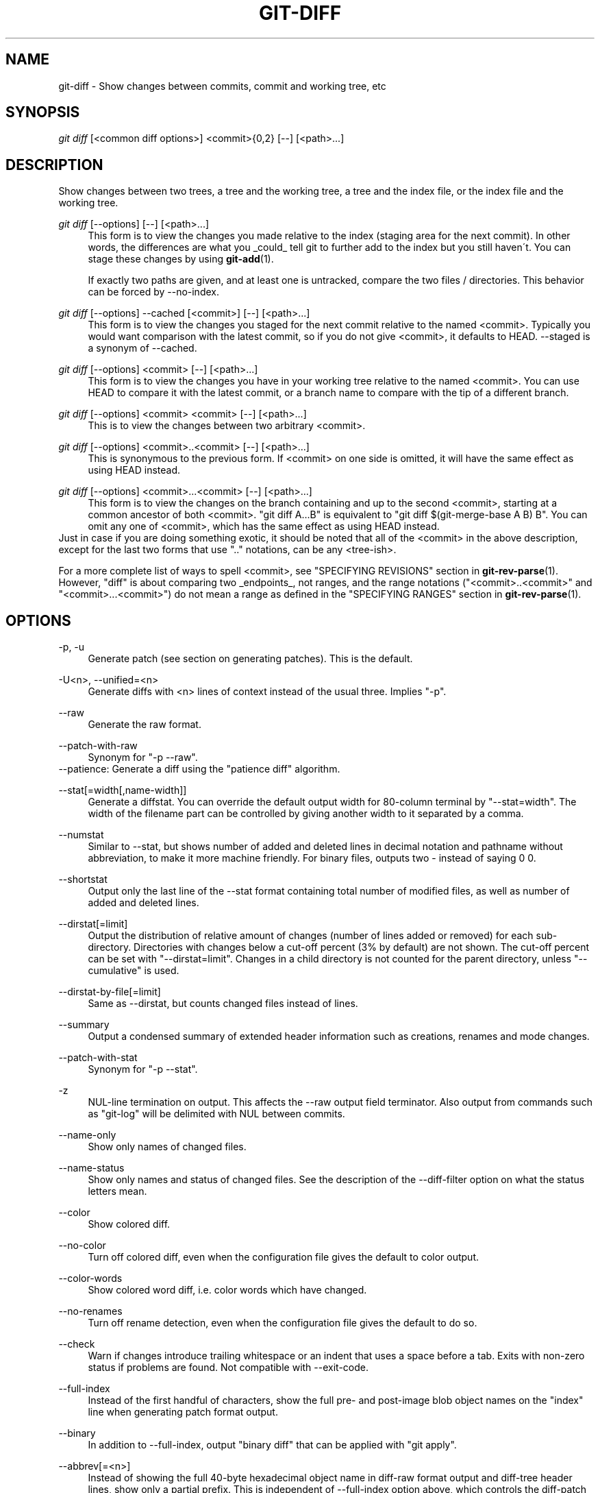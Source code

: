 .\"     Title: git-diff
.\"    Author: 
.\" Generator: DocBook XSL Stylesheets v1.73.2 <http://docbook.sf.net/>
.\"      Date: 01/24/2009
.\"    Manual: Git Manual
.\"    Source: Git 1.6.1.284.g5dc13
.\"
.TH "GIT\-DIFF" "1" "01/24/2009" "Git 1\.6\.1\.284\.g5dc13" "Git Manual"
.\" disable hyphenation
.nh
.\" disable justification (adjust text to left margin only)
.ad l
.SH "NAME"
git-diff - Show changes between commits, commit and working tree, etc
.SH "SYNOPSIS"
\fIgit diff\fR [<common diff options>] <commit>{0,2} [\-\-] [<path>\&...]
.SH "DESCRIPTION"
Show changes between two trees, a tree and the working tree, a tree and the index file, or the index file and the working tree\.
.PP
\fIgit diff\fR [\-\-options] [\-\-] [<path>\&...]
.RS 4
This form is to view the changes you made relative to the index (staging area for the next commit)\. In other words, the differences are what you _could_ tell git to further add to the index but you still haven\'t\. You can stage these changes by using \fBgit-add\fR(1)\.

If exactly two paths are given, and at least one is untracked, compare the two files / directories\. This behavior can be forced by \-\-no\-index\.
.RE
.PP
\fIgit diff\fR [\-\-options] \-\-cached [<commit>] [\-\-] [<path>\&...]
.RS 4
This form is to view the changes you staged for the next commit relative to the named <commit>\. Typically you would want comparison with the latest commit, so if you do not give <commit>, it defaults to HEAD\. \-\-staged is a synonym of \-\-cached\.
.RE
.PP
\fIgit diff\fR [\-\-options] <commit> [\-\-] [<path>\&...]
.RS 4
This form is to view the changes you have in your working tree relative to the named <commit>\. You can use HEAD to compare it with the latest commit, or a branch name to compare with the tip of a different branch\.
.RE
.PP
\fIgit diff\fR [\-\-options] <commit> <commit> [\-\-] [<path>\&...]
.RS 4
This is to view the changes between two arbitrary <commit>\.
.RE
.PP
\fIgit diff\fR [\-\-options] <commit>\.\.<commit> [\-\-] [<path>\&...]
.RS 4
This is synonymous to the previous form\. If <commit> on one side is omitted, it will have the same effect as using HEAD instead\.
.RE
.PP
\fIgit diff\fR [\-\-options] <commit>\.\.\.<commit> [\-\-] [<path>\&...]
.RS 4
This form is to view the changes on the branch containing and up to the second <commit>, starting at a common ancestor of both <commit>\. "git diff A\.\.\.B" is equivalent to "git diff $(git\-merge\-base A B) B"\. You can omit any one of <commit>, which has the same effect as using HEAD instead\.
.RE
Just in case if you are doing something exotic, it should be noted that all of the <commit> in the above description, except for the last two forms that use "\.\." notations, can be any <tree\-ish>\.

For a more complete list of ways to spell <commit>, see "SPECIFYING REVISIONS" section in \fBgit-rev-parse\fR(1)\. However, "diff" is about comparing two _endpoints_, not ranges, and the range notations ("<commit>\.\.<commit>" and "<commit>\.\.\.<commit>") do not mean a range as defined in the "SPECIFYING RANGES" section in \fBgit-rev-parse\fR(1)\.
.SH "OPTIONS"
.PP
\-p, \-u
.RS 4
Generate patch (see section on generating patches)\. This is the default\.
.RE
.PP
\-U<n>, \-\-unified=<n>
.RS 4
Generate diffs with <n> lines of context instead of the usual three\. Implies "\-p"\.
.RE
.PP
\-\-raw
.RS 4
Generate the raw format\.
.RE
.PP
\-\-patch\-with\-raw
.RS 4
Synonym for "\-p \-\-raw"\.
.RE
\-\-patience: Generate a diff using the "patience diff" algorithm\.
.PP
\-\-stat[=width[,name\-width]]
.RS 4
Generate a diffstat\. You can override the default output width for 80\-column terminal by "\-\-stat=width"\. The width of the filename part can be controlled by giving another width to it separated by a comma\.
.RE
.PP
\-\-numstat
.RS 4
Similar to \-\-stat, but shows number of added and deleted lines in decimal notation and pathname without abbreviation, to make it more machine friendly\. For binary files, outputs two \- instead of saying 0 0\.
.RE
.PP
\-\-shortstat
.RS 4
Output only the last line of the \-\-stat format containing total number of modified files, as well as number of added and deleted lines\.
.RE
.PP
\-\-dirstat[=limit]
.RS 4
Output the distribution of relative amount of changes (number of lines added or removed) for each sub\-directory\. Directories with changes below a cut\-off percent (3% by default) are not shown\. The cut\-off percent can be set with "\-\-dirstat=limit"\. Changes in a child directory is not counted for the parent directory, unless "\-\-cumulative" is used\.
.RE
.PP
\-\-dirstat\-by\-file[=limit]
.RS 4
Same as \-\-dirstat, but counts changed files instead of lines\.
.RE
.PP
\-\-summary
.RS 4
Output a condensed summary of extended header information such as creations, renames and mode changes\.
.RE
.PP
\-\-patch\-with\-stat
.RS 4
Synonym for "\-p \-\-stat"\.
.RE
.PP
\-z
.RS 4
NUL\-line termination on output\. This affects the \-\-raw output field terminator\. Also output from commands such as "git\-log" will be delimited with NUL between commits\.
.RE
.PP
\-\-name\-only
.RS 4
Show only names of changed files\.
.RE
.PP
\-\-name\-status
.RS 4
Show only names and status of changed files\. See the description of the \-\-diff\-filter option on what the status letters mean\.
.RE
.PP
\-\-color
.RS 4
Show colored diff\.
.RE
.PP
\-\-no\-color
.RS 4
Turn off colored diff, even when the configuration file gives the default to color output\.
.RE
.PP
\-\-color\-words
.RS 4
Show colored word diff, i\.e\. color words which have changed\.
.RE
.PP
\-\-no\-renames
.RS 4
Turn off rename detection, even when the configuration file gives the default to do so\.
.RE
.PP
\-\-check
.RS 4
Warn if changes introduce trailing whitespace or an indent that uses a space before a tab\. Exits with non\-zero status if problems are found\. Not compatible with \-\-exit\-code\.
.RE
.PP
\-\-full\-index
.RS 4
Instead of the first handful of characters, show the full pre\- and post\-image blob object names on the "index" line when generating patch format output\.
.RE
.PP
\-\-binary
.RS 4
In addition to \-\-full\-index, output "binary diff" that can be applied with "git apply"\.
.RE
.PP
\-\-abbrev[=<n>]
.RS 4
Instead of showing the full 40\-byte hexadecimal object name in diff\-raw format output and diff\-tree header lines, show only a partial prefix\. This is independent of \-\-full\-index option above, which controls the diff\-patch output format\. Non default number of digits can be specified with \-\-abbrev=<n>\.
.RE
.PP
\-B
.RS 4
Break complete rewrite changes into pairs of delete and create\.
.RE
.PP
\-M
.RS 4
Detect renames\.
.RE
.PP
\-C
.RS 4
Detect copies as well as renames\. See also \-\-find\-copies\-harder\.
.RE
.PP
\-\-diff\-filter=[ACDMRTUXB*]
.RS 4
Select only files that are Added (A), Copied (C), Deleted (D), Modified (M), Renamed (R), have their type (i\.e\. regular file, symlink, submodule, \&...) changed (T), are Unmerged (U), are Unknown (X), or have had their pairing Broken (B)\. Any combination of the filter characters may be used\. When * (All\-or\-none) is added to the combination, all paths are selected if there is any file that matches other criteria in the comparison; if there is no file that matches other criteria, nothing is selected\.
.RE
.PP
\-\-find\-copies\-harder
.RS 4
For performance reasons, by default, \-C option finds copies only if the original file of the copy was modified in the same changeset\. This flag makes the command inspect unmodified files as candidates for the source of copy\. This is a very expensive operation for large projects, so use it with caution\. Giving more than one \-C option has the same effect\.
.RE
.PP
\-l<num>
.RS 4
\-M and \-C options require O(n^2) processing time where n is the number of potential rename/copy targets\. This option prevents rename/copy detection from running if the number of rename/copy targets exceeds the specified number\.
.RE
.PP
\-S<string>
.RS 4
Look for differences that contain the change in <string>\.
.RE
.PP
\-\-pickaxe\-all
.RS 4
When \-S finds a change, show all the changes in that changeset, not just the files that contain the change in <string>\.
.RE
.PP
\-\-pickaxe\-regex
.RS 4
Make the <string> not a plain string but an extended POSIX regex to match\.
.RE
.PP
\-O<orderfile>
.RS 4
Output the patch in the order specified in the <orderfile>, which has one shell glob pattern per line\.
.RE
.PP
\-R
.RS 4
Swap two inputs; that is, show differences from index or on\-disk file to tree contents\.
.RE
.PP
\-\-relative[=<path>]
.RS 4
When run from a subdirectory of the project, it can be told to exclude changes outside the directory and show pathnames relative to it with this option\. When you are not in a subdirectory (e\.g\. in a bare repository), you can name which subdirectory to make the output relative to by giving a <path> as an argument\.
.RE
.PP
\-a, \-\-text
.RS 4
Treat all files as text\.
.RE
.PP
\-\-ignore\-space\-at\-eol
.RS 4
Ignore changes in whitespace at EOL\.
.RE
.PP
\-b, \-\-ignore\-space\-change
.RS 4
Ignore changes in amount of whitespace\. This ignores whitespace at line end, and considers all other sequences of one or more whitespace characters to be equivalent\.
.RE
.PP
\-w, \-\-ignore\-all\-space
.RS 4
Ignore whitespace when comparing lines\. This ignores differences even if one line has whitespace where the other line has none\.
.RE
.PP
\-\-inter\-hunk\-context=<lines>
.RS 4
Show the context between diff hunks, up to the specified number of lines, thereby fusing hunks that are close to each other\.
.RE
.PP
\-\-exit\-code
.RS 4
Make the program exit with codes similar to diff(1)\. That is, it exits with 1 if there were differences and 0 means no differences\.
.RE
.PP
\-\-quiet
.RS 4
Disable all output of the program\. Implies \-\-exit\-code\.
.RE
.PP
\-\-ext\-diff
.RS 4
Allow an external diff helper to be executed\. If you set an external diff driver with \fBgitattributes\fR(5), you need to use this option with \fBgit-log\fR(1) and friends\.
.RE
.PP
\-\-no\-ext\-diff
.RS 4
Disallow external diff drivers\.
.RE
.PP
\-\-ignore\-submodules
.RS 4
Ignore changes to submodules in the diff generation\.
.RE
.PP
\-\-src\-prefix=<prefix>
.RS 4
Show the given source prefix instead of "a/"\.
.RE
.PP
\-\-dst\-prefix=<prefix>
.RS 4
Show the given destination prefix instead of "b/"\.
.RE
.PP
\-\-no\-prefix
.RS 4
Do not show any source or destination prefix\.
.RE
For more detailed explanation on these common options, see also \fBgitdiffcore\fR(7)\.
.PP
<path>\&...
.RS 4
The <paths> parameters, when given, are used to limit the diff to the named paths (you can give directory names and get diff for all files under them)\.
.RE
.SH "OUTPUT FORMAT"
The output format from "git\-diff\-index", "git\-diff\-tree", "git\-diff\-files" and "git diff \-\-raw" are very similar\.

These commands all compare two sets of things; what is compared differs:
.PP
git\-diff\-index <tree\-ish>
.RS 4
compares the <tree\-ish> and the files on the filesystem\.
.RE
.PP
git\-diff\-index \-\-cached <tree\-ish>
.RS 4
compares the <tree\-ish> and the index\.
.RE
.PP
git\-diff\-tree [\-r] <tree\-ish\-1> <tree\-ish\-2> [<pattern>\&...]
.RS 4
compares the trees named by the two arguments\.
.RE
.PP
git\-diff\-files [<pattern>\&...]
.RS 4
compares the index and the files on the filesystem\.
.RE
An output line is formatted this way:

.sp
.RS 4
.nf

\.ft C
in\-place edit  :100644 100644 bcd1234\.\.\. 0123456\.\.\. M file0
copy\-edit      :100644 100644 abcd123\.\.\. 1234567\.\.\. C68 file1 file2
rename\-edit    :100644 100644 abcd123\.\.\. 1234567\.\.\. R86 file1 file3
create         :000000 100644 0000000\.\.\. 1234567\.\.\. A file4
delete         :100644 000000 1234567\.\.\. 0000000\.\.\. D file5
unmerged       :000000 000000 0000000\.\.\. 0000000\.\.\. U file6
\.ft

.fi
.RE
That is, from the left to the right:

.sp
.RS 4
\h'-04' 1.\h'+02'a colon\.
.RE
.sp
.RS 4
\h'-04' 2.\h'+02'mode for "src"; 000000 if creation or unmerged\.
.RE
.sp
.RS 4
\h'-04' 3.\h'+02'a space\.
.RE
.sp
.RS 4
\h'-04' 4.\h'+02'mode for "dst"; 000000 if deletion or unmerged\.
.RE
.sp
.RS 4
\h'-04' 5.\h'+02'a space\.
.RE
.sp
.RS 4
\h'-04' 6.\h'+02'sha1 for "src"; 0{40} if creation or unmerged\.
.RE
.sp
.RS 4
\h'-04' 7.\h'+02'a space\.
.RE
.sp
.RS 4
\h'-04' 8.\h'+02'sha1 for "dst"; 0{40} if creation, unmerged or "look at work tree"\.
.RE
.sp
.RS 4
\h'-04' 9.\h'+02'a space\.
.RE
.sp
.RS 4
\h'-04'10.\h'+02'status, followed by optional "score" number\.
.RE
.sp
.RS 4
\h'-04'11.\h'+02'a tab or a NUL when \fI\-z\fR option is used\.
.RE
.sp
.RS 4
\h'-04'12.\h'+02'path for "src"
.RE
.sp
.RS 4
\h'-04'13.\h'+02'a tab or a NUL when \fI\-z\fR option is used; only exists for C or R\.
.RE
.sp
.RS 4
\h'-04'14.\h'+02'path for "dst"; only exists for C or R\.
.RE
.sp
.RS 4
\h'-04'15.\h'+02'an LF or a NUL when \fI\-z\fR option is used, to terminate the record\.
.RE
Possible status letters are:

.sp
.RS 4
\h'-04'\(bu\h'+03'A: addition of a file
.RE
.sp
.RS 4
\h'-04'\(bu\h'+03'C: copy of a file into a new one
.RE
.sp
.RS 4
\h'-04'\(bu\h'+03'D: deletion of a file
.RE
.sp
.RS 4
\h'-04'\(bu\h'+03'M: modification of the contents or mode of a file
.RE
.sp
.RS 4
\h'-04'\(bu\h'+03'R: renaming of a file
.RE
.sp
.RS 4
\h'-04'\(bu\h'+03'T: change in the type of the file
.RE
.sp
.RS 4
\h'-04'\(bu\h'+03'U: file is unmerged (you must complete the merge before it can be committed)
.RE
.sp
.RS 4
\h'-04'\(bu\h'+03'X: "unknown" change type (most probably a bug, please report it)
.RE
Status letters C and R are always followed by a score (denoting the percentage of similarity between the source and target of the move or copy), and are the only ones to be so\.

<sha1> is shown as all 0\'s if a file is new on the filesystem and it is out of sync with the index\.

Example:

.sp
.RS 4
.nf

\.ft C
:100644 100644 5be4a4\.\.\.\.\.\. 000000\.\.\.\.\.\. M file\.c
\.ft

.fi
.RE
When \-z option is not used, TAB, LF, and backslash characters in pathnames are represented as \et, \en, and \e\e, respectively\.
.SH "DIFF FORMAT FOR MERGES"
"git\-diff\-tree", "git\-diff\-files" and "git\-diff \-\-raw" can take \fI\-c\fR or \fI\-\-cc\fR option to generate diff output also for merge commits\. The output differs from the format described above in the following way:

.sp
.RS 4
\h'-04' 1.\h'+02'there is a colon for each parent
.RE
.sp
.RS 4
\h'-04' 2.\h'+02'there are more "src" modes and "src" sha1
.RE
.sp
.RS 4
\h'-04' 3.\h'+02'status is concatenated status characters for each parent
.RE
.sp
.RS 4
\h'-04' 4.\h'+02'no optional "score" number
.RE
.sp
.RS 4
\h'-04' 5.\h'+02'single path, only for "dst"
.RE
Example:

.sp
.RS 4
.nf

\.ft C
::100644 100644 100644 fabadb8\.\.\. cc95eb0\.\.\. 4866510\.\.\. MM      describe\.c
\.ft

.fi
.RE
Note that \fIcombined diff\fR lists only files which were modified from all parents\.
.SH "GENERATING PATCHES WITH -P"
When "git\-diff\-index", "git\-diff\-tree", or "git\-diff\-files" are run with a \fI\-p\fR option, "git diff" without the \fI\-\-raw\fR option, or "git log" with the "\-p" option, they do not produce the output described above; instead they produce a patch file\. You can customize the creation of such patches via the GIT_EXTERNAL_DIFF and the GIT_DIFF_OPTS environment variables\.

What the \-p option produces is slightly different from the traditional diff format\.

.sp
.RS 4
\h'-04' 1.\h'+02'It is preceded with a "git diff" header, that looks like this:

.sp
.RS 4
.nf
diff \-\-git a/file1 b/file2
.fi
.RE
The a/ and b/ filenames are the same unless rename/copy is involved\. Especially, even for a creation or a deletion, /dev/null is _not_ used in place of a/ or b/ filenames\.

When rename/copy is involved, file1 and file2 show the name of the source file of the rename/copy and the name of the file that rename/copy produces, respectively\.
.RE
.sp
.RS 4
\h'-04' 2.\h'+02'It is followed by one or more extended header lines:

.sp
.RS 4
.nf
old mode <mode>
new mode <mode>
deleted file mode <mode>
new file mode <mode>
copy from <path>
copy to <path>
rename from <path>
rename to <path>
similarity index <number>
dissimilarity index <number>
index <hash>\.\.<hash> <mode>
.fi
.RE
.RE
.sp
.RS 4
\h'-04' 3.\h'+02'TAB, LF, double quote and backslash characters in pathnames are represented as \et, \en, \e" and \e\e, respectively\. If there is need for such substitution then the whole pathname is put in double quotes\.
.RE
The similarity index is the percentage of unchanged lines, and the dissimilarity index is the percentage of changed lines\. It is a rounded down integer, followed by a percent sign\. The similarity index value of 100% is thus reserved for two equal files, while 100% dissimilarity means that no line from the old file made it into the new one\.
.SH "COMBINED DIFF FORMAT"
"git\-diff\-tree", "git\-diff\-files" and "git\-diff" can take \fI\-c\fR or \fI\-\-cc\fR option to produce \fIcombined diff\fR\. For showing a merge commit with "git log \-p", this is the default format\. A \fIcombined diff\fR format looks like this:

.sp
.RS 4
.nf

\.ft C
diff \-\-combined describe\.c
index fabadb8,cc95eb0\.\.4866510
\-\-\- a/describe\.c
+++ b/describe\.c
@@@ \-98,20 \-98,12 +98,20 @@@
        return (a_date > b_date) ? \-1 : (a_date == b_date) ? 0 : 1;
  }

\- static void describe(char *arg)
 \-static void describe(struct commit *cmit, int last_one)
++static void describe(char *arg, int last_one)
  {
 +      unsigned char sha1[20];
 +      struct commit *cmit;
        struct commit_list *list;
        static int initialized = 0;
        struct commit_name *n;

 +      if (get_sha1(arg, sha1) < 0)
 +              usage(describe_usage);
 +      cmit = lookup_commit_reference(sha1);
 +      if (!cmit)
 +              usage(describe_usage);
 +
        if (!initialized) {
                initialized = 1;
                for_each_ref(get_name);
\.ft

.fi
.RE
.sp
.RS 4
\h'-04' 1.\h'+02'It is preceded with a "git diff" header, that looks like this (when \fI\-c\fR option is used):

.sp
.RS 4
.nf
diff \-\-combined file
.fi
.RE
or like this (when \fI\-\-cc\fR option is used):

.sp
.RS 4
.nf
diff \-\-cc file
.fi
.RE
.RE
.sp
.RS 4
\h'-04' 2.\h'+02'It is followed by one or more extended header lines (this example shows a merge with two parents):

.sp
.RS 4
.nf
index <hash>,<hash>\.\.<hash>
mode <mode>,<mode>\.\.<mode>
new file mode <mode>
deleted file mode <mode>,<mode>
.fi
.RE
The mode <mode>,<mode>\.\.<mode> line appears only if at least one of the <mode> is different from the rest\. Extended headers with information about detected contents movement (renames and copying detection) are designed to work with diff of two <tree\-ish> and are not used by combined diff format\.
.RE
.sp
.RS 4
\h'-04' 3.\h'+02'It is followed by two\-line from\-file/to\-file header

.sp
.RS 4
.nf
\-\-\- a/file
+++ b/file
.fi
.RE
Similar to two\-line header for traditional \fIunified\fR diff format, /dev/null is used to signal created or deleted files\.
.RE
.sp
.RS 4
\h'-04' 4.\h'+02'Chunk header format is modified to prevent people from accidentally feeding it to patch \-p1\. Combined diff format was created for review of merge commit changes, and was not meant for apply\. The change is similar to the change in the extended \fIindex\fR header:

.sp
.RS 4
.nf
@@@ <from\-file\-range> <from\-file\-range> <to\-file\-range> @@@
.fi
.RE
There are (number of parents + 1) @ characters in the chunk header for combined diff format\.
.RE
Unlike the traditional \fIunified\fR diff format, which shows two files A and B with a single column that has \- (minus \(em appears in A but removed in B), + (plus \(em missing in A but added to B), or " " (space \(em unchanged) prefix, this format compares two or more files file1, file2,\&... with one file X, and shows how X differs from each of fileN\. One column for each of fileN is prepended to the output line to note how X\'s line is different from it\.

A \- character in the column N means that the line appears in fileN but it does not appear in the result\. A + character in the column N means that the line appears in the result, and fileN does not have that line (in other words, the line was added, from the point of view of that parent)\.

In the above example output, the function signature was changed from both files (hence two \- removals from both file1 and file2, plus ++ to mean one line that was added does not appear in either file1 nor file2)\. Also eight other lines are the same from file1 but do not appear in file2 (hence prefixed with +)\.

When shown by git diff\-tree \-c, it compares the parents of a merge commit with the merge result (i\.e\. file1\.\.fileN are the parents)\. When shown by git diff\-files \-c, it compares the two unresolved merge parents with the working tree file (i\.e\. file1 is stage 2 aka "our version", file2 is stage 3 aka "their version")\.
.SH "OTHER DIFF FORMATS"
The \-\-summary option describes newly added, deleted, renamed and copied files\. The \-\-stat option adds diffstat(1) graph to the output\. These options can be combined with other options, such as \-p, and are meant for human consumption\.

When showing a change that involves a rename or a copy, \-\-stat output formats the pathnames compactly by combining common prefix and suffix of the pathnames\. For example, a change that moves arch/i386/Makefile to arch/x86/Makefile while modifying 4 lines will be shown like this:

.sp
.RS 4
.nf

\.ft C
arch/{i386 => x86}/Makefile    |   4 +\-\-
\.ft

.fi
.RE
The \-\-numstat option gives the diffstat(1) information but is designed for easier machine consumption\. An entry in \-\-numstat output looks like this:

.sp
.RS 4
.nf

\.ft C
1       2       README
3       1       arch/{i386 => x86}/Makefile
\.ft

.fi
.RE
That is, from left to right:

.sp
.RS 4
\h'-04' 1.\h'+02'the number of added lines;
.RE
.sp
.RS 4
\h'-04' 2.\h'+02'a tab;
.RE
.sp
.RS 4
\h'-04' 3.\h'+02'the number of deleted lines;
.RE
.sp
.RS 4
\h'-04' 4.\h'+02'a tab;
.RE
.sp
.RS 4
\h'-04' 5.\h'+02'pathname (possibly with rename/copy information);
.RE
.sp
.RS 4
\h'-04' 6.\h'+02'a newline\.
.RE
When \-z output option is in effect, the output is formatted this way:

.sp
.RS 4
.nf

\.ft C
1       2       README NUL
3       1       NUL arch/i386/Makefile NUL arch/x86/Makefile NUL
\.ft

.fi
.RE
That is:

.sp
.RS 4
\h'-04' 1.\h'+02'the number of added lines;
.RE
.sp
.RS 4
\h'-04' 2.\h'+02'a tab;
.RE
.sp
.RS 4
\h'-04' 3.\h'+02'the number of deleted lines;
.RE
.sp
.RS 4
\h'-04' 4.\h'+02'a tab;
.RE
.sp
.RS 4
\h'-04' 5.\h'+02'a NUL (only exists if renamed/copied);
.RE
.sp
.RS 4
\h'-04' 6.\h'+02'pathname in preimage;
.RE
.sp
.RS 4
\h'-04' 7.\h'+02'a NUL (only exists if renamed/copied);
.RE
.sp
.RS 4
\h'-04' 8.\h'+02'pathname in postimage (only exists if renamed/copied);
.RE
.sp
.RS 4
\h'-04' 9.\h'+02'a NUL\.
.RE
The extra NUL before the preimage path in renamed case is to allow scripts that read the output to tell if the current record being read is a single\-path record or a rename/copy record without reading ahead\. After reading added and deleted lines, reading up to NUL would yield the pathname, but if that is NUL, the record will show two paths\.
.SH "EXAMPLES"
.PP
Various ways to check your working tree
.RS 4
.sp
.RS 4
.nf

\.ft C
$ git diff            \fB(1)\fR
$ git diff \-\-cached   \fB(2)\fR
$ git diff HEAD       \fB(3)\fR
\.ft

.fi
.RE
.sp
\fB1. \fRChanges in the working tree not yet staged for the next commit\.
.br
\fB2. \fRChanges between the index and your last commit; what you would be committing if you run "git commit" without "\-a" option\.
.br
\fB3. \fRChanges in the working tree since your last commit; what you would be committing if you run "git commit \-a"
.br
.RE
.PP
Comparing with arbitrary commits
.RS 4
.sp
.RS 4
.nf

\.ft C
$ git diff test            \fB(1)\fR
$ git diff HEAD \-\- \./test  \fB(2)\fR
$ git diff HEAD^ HEAD      \fB(3)\fR
\.ft

.fi
.RE
.sp
\fB1. \fRInstead of using the tip of the current branch, compare with the tip of "test" branch\.
.br
\fB2. \fRInstead of comparing with the tip of "test" branch, compare with the tip of the current branch, but limit the comparison to the file "test"\.
.br
\fB3. \fRCompare the version before the last commit and the last commit\.
.br
.RE
.PP
Comparing branches
.RS 4
.sp
.RS 4
.nf

\.ft C
$ git diff topic master    \fB(1)\fR
$ git diff topic\.\.master   \fB(2)\fR
$ git diff topic\.\.\.master  \fB(3)\fR
\.ft

.fi
.RE
.sp
\fB1. \fRChanges between the tips of the topic and the master branches\.
.br
\fB2. \fRSame as above\.
.br
\fB3. \fRChanges that occurred on the master branch since when the topic branch was started off it\.
.br
.RE
.PP
Limiting the diff output
.RS 4
.sp
.RS 4
.nf

\.ft C
$ git diff \-\-diff\-filter=MRC            \fB(1)\fR
$ git diff \-\-name\-status                \fB(2)\fR
$ git diff arch/i386 include/asm\-i386   \fB(3)\fR
\.ft

.fi
.RE
.sp
\fB1. \fRShow only modification, rename and copy, but not addition nor deletion\.
.br
\fB2. \fRShow only names and the nature of change, but not actual diff output\.
.br
\fB3. \fRLimit diff output to named subtrees\.
.br
.RE
.PP
Munging the diff output
.RS 4
.sp
.RS 4
.nf

\.ft C
$ git diff \-\-find\-copies\-harder \-B \-C  \fB(1)\fR
$ git diff \-R                          \fB(2)\fR
\.ft

.fi
.RE
.sp
\fB1. \fRSpend extra cycles to find renames, copies and complete rewrites (very expensive)\.
.br
\fB2. \fROutput diff in reverse\.
.br
.RE
.SH "AUTHOR"
Written by Linus Torvalds <torvalds@osdl\.org>
.SH "DOCUMENTATION"
Documentation by Junio C Hamano and the git\-list <git@vger\.kernel\.org>\.
.SH "GIT"
Part of the \fBgit\fR(1) suite

